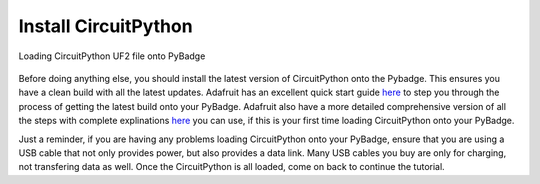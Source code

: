 
Install CircuitPython
=====================

.. figure:: ./adafruit_products_PyBadge_Downloaded_UF2.png
   :width: 480 px
   :alt: PyBadge UF2
   :align: center

   Loading CircuitPython UF2 file onto PyBadge

Before doing anything else, you should install the latest version of CircuitPython onto the Pybadge. This ensures you have a clean build with all the latest updates. Adafruit has an excellent quick start guide `here <https://learn.adafruit.com/adafruit-pybadge/installing-circuitpython>`_ to step you through the process of getting the latest build onto your PyBadge. Adafruit also have a more detailed comprehensive version of all the steps with complete explinations `here <https://learn.adafruit.com/welcome-to-circuitpython/installing-circuitpython>`_ you can use, if this is your first time loading CircuitPython onto your PyBadge. 

Just a reminder, if you are having any problems loading CircuitPython onto your PyBadge, ensure that you are using a USB cable that not only provides power, but also provides a data link. Many USB cables you buy are only for charging, not transfering data as well. Once the CircuitPython is all loaded, come on back to continue the tutorial.